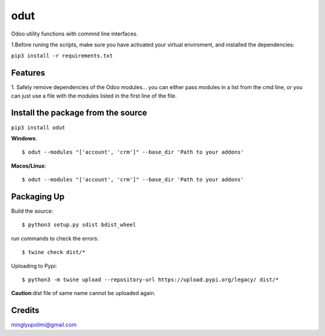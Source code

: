 ====
odut
====

.. image:: https://pyup.io/repos/gitlab/minglyu/odut/shield.svg
     :target: https://gitlab.com/minglyupolimi/odut
     :alt: Updates

Odoo utility functions with commnd line interfaces.

1.Before runing the scripts, make sure you have activated your virtual enviroment,
and installed the dependencies:  

``pip3 install -r requirements.txt``


Features
--------
1. Safely remove dependencies of the Odoo modules...
you can either pass modules in a list from the cmd line, or you can just use a file
with the modules listed in the first line of the file.  


Install the package from the source
-----------------------------------
``pip3 install odut``


**Windows**::

  $ odut --modules "['account', 'crm']" --base_dir 'Path to your addons'

**Macos/Linux**::

  $ odut --modules "['account', 'crm']" --base_dir 'Path to your addons'


Packaging Up
-------------

Build the source::

  $ python3 setup.py sdist bdist_wheel

run commands to check the errors::

  $ twine check dist/*

Uploading to Pypi::

  $ python3 -m twine upload --repository-url https://upload.pypi.org/legacy/ dist/*


**Caution**:dist file of same name cannot be uploaded again.

Credits
-------
minglyupolimi@gmail.com
